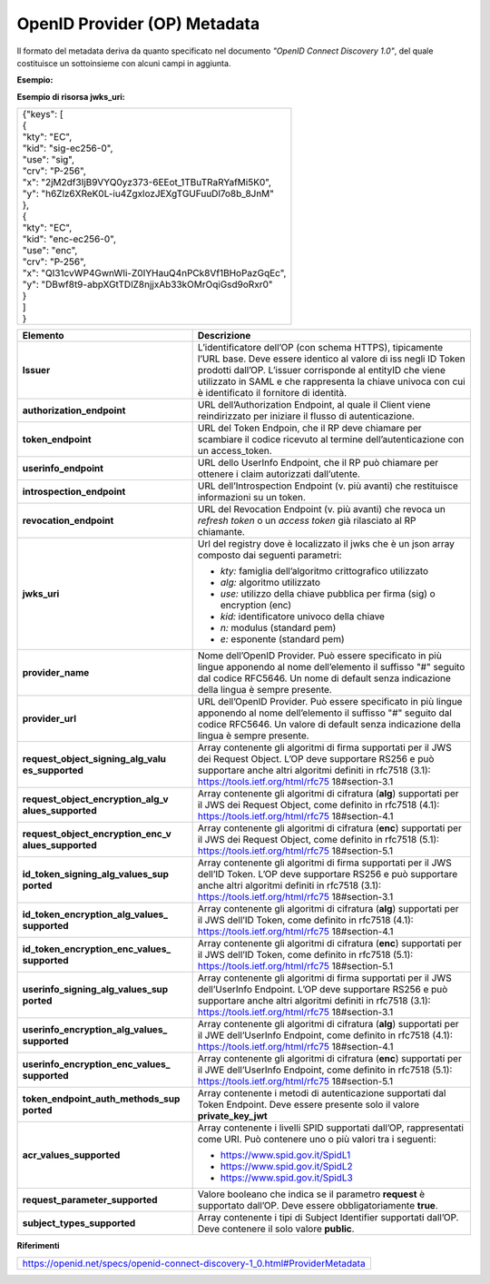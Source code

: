 OpenID Provider (OP) Metadata
=============================

Il formato del metadata deriva da quanto specificato nel documento
*"OpenID Connect Discovery 1.0"*, del quale costituisce un sottoinsieme
con alcuni campi in aggiunta.

**Esempio:**

+---------------------------------------------------------------------------+
|| {                                                                        |
|| "issuer": "https://op.fornitore_identita.it",                            |
|| "authorization_endpoint": "https://op.fornitore_identita.it/auth",       |
|| "token_endpoint": "https://op.fornitore_identita.it/token",              |
|| "userinfo_endpoint": "https://op.fornitore_identita.it/userinfo",        |
|| "introspection_endpoint": "https://op.fornitore_identita.it/introspect", |
|| "revocation_endpoint": "https://op.fornitore_identita.it/revoke",        |
|| "end_session_endpoint": "https://op.fornitore_identita.it/logout",       |
|| "jwks_uri": "https://registry.spid.gov.it/...",                          |
|| "id_token_encryption_alg_values_supported": [                            |
| "..."                                                                     |
| ],                                                                        |
|| "userinfo_signing_alg_values_supported": [                               |
| "..."                                                                     |
| ],                                                                        |
|| "request_object_encryption_enc_values_supported": [                      |
| "..."                                                                     |
| ],                                                                        |
|| "token_endpoint_auth_methods_supported": ["private_key_jwt"],            |
|| "userinfo_encryption_alg_values_supported": [                            |
| "..."                                                                     |
| ],                                                                        |
|| "id_token_encryption_enc_values_supported": [                            |
| "..."                                                                     |
| ],                                                                        |
|| "id_token_signing_alg_values_supported": [                               |
| "..."                                                                     |
| ],                                                                        |
|| "request_object_encryption_alg_values_supported": [                      |
| "..."                                                                     |
| ],                                                                        |
|| "token_endpoint_auth_signing_alg_values_supported": [                    |
| "..."                                                                     |
| ],                                                                        |
|| "request_object_signing_alg_values_supported": [                         |
| "..."                                                                     |
| ],                                                                        |
|| "userinfo_encryption_enc_values_supported": [                            |
| "..."                                                                     |
| ],                                                                        |
|| "claims_supported": [                                                     |
|| "https://attributes.spid.gov.it/spidCode",                               |
|| "https://attributes.spid.gov.it/name",                                   |
|| "https://attributes.spid.gov.it/familyName",                             |
|| "https://attributes.spid.gov.it/placeOfBirth",                           |
|| "https://attributes.spid.gov.it/countyOfBirth",                          |
|| "https://attributes.spid.gov.it/dateOfBirth",                            |
|| "https://attributes.spid.gov.it/gender",                                 |
|| "https://attributes.spid.gov.it/companyName",                            |
|| "https://attributes.spid.gov.it/registeredOffice",                       |
|| "https://attributes.spid.gov.it/fiscalNumber",                           |
|| "https://attributes.spid.gov.it/ivaCode",                                |
|| "https://attributes.spid.gov.it/idCard",                                 |
|| "https://attributes.spid.gov.it/mobilePhone",                            |
|| "https://attributes.spid.gov.it/email",                                  |
|| "https://attributes.spid.gov.it/address",                                |
|| "https://attributes.spid.gov.it/expirationDate",                         |
|| "https://attributes.spid.gov.it/digitalAddress"                          |
|| ],                                                                       |
|| "acr_values_supported": [                                                 |
|| "https://www.spid.gov.it/SpidL1",                                        |
|| "https://www.spid.gov.it/SpidL2",                                        |
|| "https://www.spid.gov.it/SpidL3                                          |
|| ],                                                                       |
|| "request_parameter_supported": true,                                     |
|| "subject_types_supported":["public"],                                    |
|| "op_name": "Agenzia per l'Italia Digitale",                              |
|| "op_name#en": "Agency for Digital Italy",                                |
|| "op_url": "https://www.agid.gov.it",                                     |
|| "op_url#en": "https://www.agid.gov.it/en"                                |
|| }                                                                        |
+---------------------------------------------------------------------------+

**Esempio di risorsa jwks_uri:**

+-------------------------------------------------------+
| | {"keys": [                                          |
| | {                                                   |
| | "kty": "EC",                                        |
| | "kid": "sig-ec256-0",                               |
| | "use": "sig",                                       |
| | "crv": "P-256",                                     |
| | "x": "2jM2df3IjB9VYQ0yz373-6EEot_1TBuTRaRYafMi5K0", |
| | "y": "h6Zlz6XReK0L-iu4ZgxlozJEXgTGUFuuDl7o8b_8JnM"  |
| | },                                                  |
| | {                                                   |
| | "kty": "EC",                                        |
| | "kid": "enc-ec256-0",                               |
| | "use": "enc",                                       |
| | "crv": "P-256",                                     |
| | "x": "QI31cvWP4GwnWIi-Z0IYHauQ4nPCk8Vf1BHoPazGqEc", |
| | "y": "DBwf8t9-abpXGtTDlZ8njjxAb33kOMrOqiGsd9oRxr0"  |
| | }                                                   |
| | ]                                                   |
| | }                                                   |
+-------------------------------------------------------+

+-----------------------------------+-----------------------------------+
| **Elemento**                      | **Descrizione**                   |
+-----------------------------------+-----------------------------------+
| **Issuer**                        | L’identificatore dell’OP (con     |
|                                   | schema HTTPS), tipicamente l’URL  |
|                                   | base. Deve essere identico al     |
|                                   | valore di iss negli ID Token      |
|                                   | prodotti dall’OP. L’issuer        |
|                                   | corrisponde al entityID che viene |
|                                   | utilizzato in SAML e che          |
|                                   | rappresenta la chiave univoca con |
|                                   | cui è identificato il fornitore   |
|                                   | di identità.                      |
+-----------------------------------+-----------------------------------+
| **authorization_endpoint**        | URL dell’Authorization Endpoint,  |
|                                   | al quale il Client viene          |
|                                   | reindirizzato per iniziare il     |
|                                   | flusso di autenticazione.         |
+-----------------------------------+-----------------------------------+
| **token_endpoint**                | URL del Token Endpoin, che il RP  |
|                                   | deve chiamare per scambiare il    |
|                                   | codice ricevuto al termine        |
|                                   | dell’autenticazione con un        |
|                                   | access_token.                     |
+-----------------------------------+-----------------------------------+
| **userinfo_endpoint**             | URL dello UserInfo Endpoint, che  |
|                                   | il RP può chiamare per ottenere i |
|                                   | claim autorizzati dall’utente.    |
+-----------------------------------+-----------------------------------+
| **introspection_endpoint**        | URL dell’Introspection Endpoint   |
|                                   | (v. più avanti) che restituisce   |
|                                   | informazioni su un token.         |
+-----------------------------------+-----------------------------------+
| **revocation_endpoint**           | URL del Revocation Endpoint (v.   |
|                                   | più avanti) che revoca un         |
|                                   | *refresh token* o un *access      |
|                                   | token* già rilasciato al RP       |
|                                   | chiamante.                        |
+-----------------------------------+-----------------------------------+
| **jwks_uri**                      | Url del registry dove è           |
|                                   | localizzato il jwks che è un json |
|                                   | array composto dai seguenti       |
|                                   | parametri:                        |
|                                   |                                   |
|                                   | -  *kty:* famiglia dell’algoritmo |
|                                   |    crittografico utilizzato       |
|                                   |                                   |
|                                   | -  *alg:* algoritmo utilizzato    |
|                                   |                                   |
|                                   | -  *use:* utilizzo della chiave   |
|                                   |    pubblica per firma (sig) o     |
|                                   |    encryption (enc)               |
|                                   |                                   |
|                                   | -  *kid:* identificatore univoco  |
|                                   |    della chiave                   |
|                                   |                                   |
|                                   | -  *n:* modulus (standard pem)    |
|                                   |                                   |
|                                   | -  *e:* esponente (standard pem)  |
+-----------------------------------+-----------------------------------+
| **provider_name**                 | Nome dell’OpenID Provider. Può    |
|                                   | essere specificato in più lingue  |
|                                   | apponendo al nome dell’elemento   |
|                                   | il suffisso "#" seguito dal       |
|                                   | codice RFC5646. Un nome di        |
|                                   | default senza indicazione della   |
|                                   | lingua è sempre presente.         |
+-----------------------------------+-----------------------------------+
| **provider_url**                  | URL dell’OpenID Provider. Può     |
|                                   | essere specificato in più lingue  |
|                                   | apponendo al nome dell’elemento   |
|                                   | il suffisso "#" seguito dal       |
|                                   | codice RFC5646. Un valore di      |
|                                   | default senza indicazione della   |
|                                   | lingua è sempre presente.         |
+-----------------------------------+-----------------------------------+
| **request_object_signing_alg_valu | Array contenente gli algoritmi di |
| es_supported**                    | firma supportati per il JWS dei   |
|                                   | Request Object. L’OP deve         |
|                                   | supportare RS256 e può supportare |
|                                   | anche altri algoritmi definiti in |
|                                   | rfc7518 (3.1):                    |
|                                   | https://tools.ietf.org/html/rfc75 |
|                                   | 18#section-3.1                    |
+-----------------------------------+-----------------------------------+
| **request_object_encryption_alg_v | Array contenente gli algoritmi di |
| alues_supported**                 | cifratura (**alg**) supportati    |
|                                   | per il JWS dei Request Object,    |
|                                   | come definito in rfc7518 (4.1):   |
|                                   | https://tools.ietf.org/html/rfc75 |
|                                   | 18#section-4.1                    |
+-----------------------------------+-----------------------------------+
| **request_object_encryption_enc_v | Array contenente gli algoritmi di |
| alues_supported**                 | cifratura (**enc**) supportati    |
|                                   | per il JWS dei Request Object,    |
|                                   | come definito in rfc7518 (5.1):   |
|                                   | https://tools.ietf.org/html/rfc75 |
|                                   | 18#section-5.1                    |
+-----------------------------------+-----------------------------------+
| **id_token_signing_alg_values_sup | Array contenente gli algoritmi di |
| ported**                          | firma supportati per il JWS       |
|                                   | dell’ID Token. L’OP deve          |
|                                   | supportare RS256 e può supportare |
|                                   | anche altri algoritmi definiti in |
|                                   | rfc7518 (3.1):                    |
|                                   | https://tools.ietf.org/html/rfc75 |
|                                   | 18#section-3.1                    |
+-----------------------------------+-----------------------------------+
| **id_token_encryption_alg_values_ | Array contenente gli algoritmi di |
| supported**                       | cifratura (**alg**) supportati    |
|                                   | per il JWS dell’ID Token, come    |
|                                   | definito in rfc7518 (4.1):        |
|                                   | https://tools.ietf.org/html/rfc75 |
|                                   | 18#section-4.1                    |
+-----------------------------------+-----------------------------------+
| **id_token_encryption_enc_values_ | Array contenente gli algoritmi di |
| supported**                       | cifratura (**enc**) supportati    |
|                                   | per il JWS dell’ID Token, come    |
|                                   | definito in rfc7518 (5.1):        |
|                                   | https://tools.ietf.org/html/rfc75 |
|                                   | 18#section-5.1                    |
+-----------------------------------+-----------------------------------+
| **userinfo_signing_alg_values_sup | Array contenente gli algoritmi di |
| ported**                          | firma supportati per il JWS       |
|                                   | dell’UserInfo Endpoint. L’OP deve |
|                                   | supportare RS256 e può supportare |
|                                   | anche altri algoritmi definiti in |
|                                   | rfc7518 (3.1):                    |
|                                   | https://tools.ietf.org/html/rfc75 |
|                                   | 18#section-3.1                    |
+-----------------------------------+-----------------------------------+
| **userinfo_encryption_alg_values_ | Array contenente gli algoritmi di |
| supported**                       | cifratura (**alg**) supportati    |
|                                   | per il JWE dell’UserInfo          |
|                                   | Endpoint, come definito in        |
|                                   | rfc7518 (4.1):                    |
|                                   | https://tools.ietf.org/html/rfc75 |
|                                   | 18#section-4.1                    |
+-----------------------------------+-----------------------------------+
| **userinfo_encryption_enc_values_ | Array contenente gli algoritmi di |
| supported**                       | cifratura (**enc**) supportati    |
|                                   | per il JWE dell’UserInfo          |
|                                   | Endpoint, come definito in        |
|                                   | rfc7518 (5.1):                    |
|                                   | https://tools.ietf.org/html/rfc75 |
|                                   | 18#section-5.1                    |
+-----------------------------------+-----------------------------------+
| **token_endpoint_auth_methods_sup | Array contenente i metodi di      |
| ported**                          | autenticazione supportati dal     |
|                                   | Token Endpoint. Deve essere       |
|                                   | presente solo il valore           |
|                                   | **private_key_jwt**               |
+-----------------------------------+-----------------------------------+
| **acr_values_supported**          | Array contenente i livelli SPID   |
|                                   | supportati dall’OP, rappresentati |
|                                   | come URI. Può contenere uno o più |
|                                   | valori tra i seguenti:            |
|                                   |                                   |
|                                   | - https://www.spid.gov.it/SpidL1  |
|                                   |                                   |
|                                   | - https://www.spid.gov.it/SpidL2  |
|                                   |                                   |
|                                   | - https://www.spid.gov.it/SpidL3  |
+-----------------------------------+-----------------------------------+
| **request_parameter_supported**   | Valore booleano che indica se il  |
|                                   | parametro **request** è           |
|                                   | supportato dall’OP. Deve essere   |
|                                   | obbligatoriamente **true**.       |
+-----------------------------------+-----------------------------------+
| **subject_types_supported**       | Array contenente i tipi di        |
|                                   | Subject Identifier supportati     |
|                                   | dall’OP. Deve contenere il solo   |
|                                   | valore **public**.                |
+-----------------------------------+-----------------------------------+

**Riferimenti**

+-----------------------------------------------------------------------------+
| https://openid.net/specs/openid-connect-discovery-1_0.html#ProviderMetadata |
+-----------------------------------------------------------------------------+
